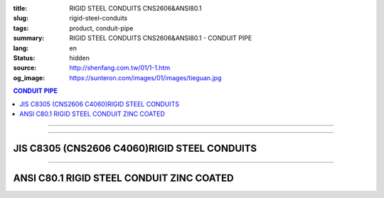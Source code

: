 :title: RIGID STEEL CONDUITS CNS2606&ANSI80.1
:slug: rigid-steel-conduits
:tags: product, conduit-pipe
:summary: RIGID STEEL CONDUITS CNS2606&ANSI80.1 - CONDUIT PIPE
:lang: en
:status: hidden
:source: http://shenfang.com.tw/01/1-1.htm
:og_image: https://sunteron.com/images/01/images/tieguan.jpg

.. contents:: CONDUIT PIPE

----

.. image:: {filename}/images/01/images/tieguan.jpg
   :name: http://shenfang.com.tw/01/images/鐵管.JPG
   :alt: product
   :class: img-fluid final-product-image-max-width

----

JIS C8305 (CNS2606 C4060)RIGID STEEL CONDUITS
+++++++++++++++++++++++++++++++++++++++++++++

.. raw:: html

  <table border="1" cellpadding="0" cellspacing="0" style="border-collapse: collapse" bordercolor="#111111" width="100%" id="AutoNumber8" height="229">
        <tbody><tr>
          <td width="14%" rowspan="2" height="58" bgcolor="#FFCCCC">
          <p style="margin-top: 0; margin-bottom: 0" align="center">
          <font size="2">Designation</font></p>
          <p style="margin-top: 0; margin-bottom: 0" align="center">
          <font size="2">(IN)</font></p></td>
          <td width="13%" height="36" bgcolor="#FFCCCC">
          <p style="margin-top: 0; margin-bottom: 0" align="center">
          <font size="2">Outside Diameter</font></p></td>
          <td width="15%" height="36" bgcolor="#FFCCCC">
          <p style="margin-top: 0; margin-bottom: 0" align="center">
          <font face="新細明體" size="2">Tolerance Outside Diameter</font></p></td>
          <td width="14%" height="36" bgcolor="#FFCCCC">
          <p style="margin-top: 0; margin-bottom: 0" align="center">
          <font face="新細明體" size="2">Thickness</font></p></td>
          <td width="14%" height="36" bgcolor="#FFCCCC">
          <p style="margin-top: 0; margin-bottom: 0" align="center">
          <font face="新細明體" size="2">Weight</font></p></td>
          <td width="30%" colspan="2" height="36" bgcolor="#FFCCCC">
          <p style="margin-top: 0; margin-bottom: 0" align="center">
          <font size="2">Effective Length of Threaded Part</font></p></td>
        </tr>
        <tr>
          <td width="14%" height="19" align="center" bgcolor="#FFCCCC">mm</td>
          <td width="14%" height="19" align="center" bgcolor="#FFCCCC">mm</td>
          <td width="14%" height="19" align="center" bgcolor="#FFCCCC">mm</td>
          <td width="14%" height="19" align="center" bgcolor="#FFCCCC">Kg/m</td>
          <td width="15%" height="19" align="center" bgcolor="#FFCCCC">Max</td>
          <td width="15%" height="19" align="center" bgcolor="#FFCCCC">Min</td>
        </tr>
        <tr>
          <td width="14%" height="20" align="center"><font size="2" face="Arial">
          1/2</font></td>
          <td width="14%" height="20" align="center"><font size="2" face="Arial">
          21.0</font></td>
          <td width="15%" height="20" align="center">          
  <font face="Arial" size="2">±0.3 </font>    
          </td>
          <td width="14%" height="20" align="center"><font size="2" face="Arial">
          2.3</font></td>
          <td width="14%" height="20" align="center"><font size="2" face="Arial">
          1.06</font></td>
          <td width="15%" height="20" align="center"><font size="2" face="Arial">
          19</font></td>
          <td width="15%" height="20" align="center"><font size="2" face="Arial">
          16</font></td>
        </tr>
        <tr>
          <td width="14%" height="20" align="center" bgcolor="#FFCCCC">
          <font size="2" face="Arial">3/4</font></td>
          <td width="14%" height="20" align="center" bgcolor="#FFCCCC">
          <font size="2" face="Arial">26.5</font></td>
          <td width="15%" height="20" align="center" bgcolor="#FFCCCC">          
  <font face="Arial" size="2">±0.3 </font>    
          </td>
          <td width="14%" height="20" align="center" bgcolor="#FFCCCC">
          <font size="2" face="Arial">2.3</font></td>
          <td width="14%" height="20" align="center" bgcolor="#FFCCCC">
          <font size="2" face="Arial">1.37</font></td>
          <td width="15%" height="20" align="center" bgcolor="#FFCCCC">
          <font size="2" face="Arial">22</font></td>
          <td width="15%" height="20" align="center" bgcolor="#FFCCCC">
          <font size="2" face="Arial">19</font></td>
        </tr>
        <tr>
          <td width="14%" height="21" align="center"><font size="2" face="Arial">1</font></td>
          <td width="14%" height="21" align="center"><font size="2" face="Arial">
          33.3</font></td>
          <td width="15%" height="21" align="center">          
  <font face="Arial" size="2">±0.3 </font>    
          </td>
          <td width="14%" height="21" align="center"><font size="2" face="Arial">
          2.5</font></td>
          <td width="14%" height="21" align="center"><font size="2" face="Arial">
          1.90</font></td>
          <td width="15%" height="21" align="center"><font size="2" face="Arial">
          25</font></td>
          <td width="15%" height="21" align="center"><font size="2" face="Arial">
          22</font></td>
        </tr>
        <tr>
          <td width="14%" height="21" align="center" bgcolor="#FFCCCC">
          <font size="2" face="Arial">1-1/4</font></td>
          <td width="14%" height="21" align="center" bgcolor="#FFCCCC">
          <font size="2" face="Arial">41.9</font></td>
          <td width="15%" height="21" align="center" bgcolor="#FFCCCC">          
  <font face="Arial" size="2">±0.3 </font>    
          </td>
          <td width="14%" height="21" align="center" bgcolor="#FFCCCC">
          <font size="2" face="Arial">2.5</font></td>
          <td width="14%" height="21" align="center" bgcolor="#FFCCCC">
          <font size="2" face="Arial">2.43</font></td>
          <td width="15%" height="21" align="center" bgcolor="#FFCCCC">
          <font size="2" face="Arial">28</font></td>
          <td width="15%" height="21" align="center" bgcolor="#FFCCCC">
          <font size="2" face="Arial">25</font></td>
        </tr>
        <tr>
          <td width="14%" height="21" align="center"><font size="2" face="Arial">
          1-1/2</font></td>
          <td width="14%" height="21" align="center"><font size="2" face="Arial">
          47.8</font></td>
          <td width="15%" height="21" align="center">          
  <font face="Arial" size="2">±0.3 </font>    
          </td>
          <td width="14%" height="21" align="center"><font size="2" face="Arial">
          2.5</font></td>
          <td width="14%" height="21" align="center"><font size="2" face="Arial">
          2.79</font></td>
          <td width="15%" height="21" align="center"><font size="2" face="Arial">
          28</font></td>
          <td width="15%" height="21" align="center"><font size="2" face="Arial">
          25</font></td>
        </tr>
        <tr>
          <td width="14%" height="21" align="center" bgcolor="#FFCCCC">
          <font size="2" face="Arial">2</font></td>
          <td width="14%" height="21" align="center" bgcolor="#FFCCCC">
          <font size="2" face="Arial">59.6</font></td>
          <td width="15%" height="21" align="center" bgcolor="#FFCCCC">          
  <font face="Arial" size="2">±0.3 </font>    
          </td>
          <td width="14%" height="21" align="center" bgcolor="#FFCCCC">
          <font size="2" face="Arial">2.8</font></td>
          <td width="14%" height="21" align="center" bgcolor="#FFCCCC">
          <font size="2" face="Arial">3.92</font></td>
          <td width="15%" height="21" align="center" bgcolor="#FFCCCC">
          <font size="2" face="Arial">32</font></td>
          <td width="15%" height="21" align="center" bgcolor="#FFCCCC">
          <font size="2" face="Arial">28</font></td>
        </tr>
        <tr>
          <td width="14%" height="21" align="center"><font size="2" face="Arial">
          2-1/2</font></td>
          <td width="14%" height="21" align="center"><font size="2" face="Arial">
          75.2</font></td>
          <td width="15%" height="21" align="center">          
  <font face="Arial" size="2">±0.3 </font>    
          </td>
          <td width="14%" height="21" align="center"><font size="2" face="Arial">
          2.8</font></td>
          <td width="14%" height="21" align="center"><font size="2" face="Arial">
          5.00</font></td>
          <td width="15%" height="21" align="center"><font size="2" face="Arial">
          36</font></td>
          <td width="15%" height="21" align="center"><font size="2" face="Arial">
          32</font></td>
        </tr>
        <tr>
          <td width="14%" height="21" align="center" bgcolor="#FFCCCC">
          <font size="2" face="Arial">3</font></td>
          <td width="14%" height="21" align="center" bgcolor="#FFCCCC">
          <font size="2" face="Arial">87.9</font></td>
          <td width="15%" height="21" align="center" bgcolor="#FFCCCC">          
  <font face="Arial" size="2">±0.3 </font>    
          </td>
          <td width="14%" height="21" align="center" bgcolor="#FFCCCC">
          <font size="2" face="Arial">2.8</font></td>
          <td width="14%" height="21" align="center" bgcolor="#FFCCCC">
          <font size="2" face="Arial">5.88</font></td>
          <td width="15%" height="21" align="center" bgcolor="#FFCCCC">
          <font size="2" face="Arial">40</font></td>
          <td width="15%" height="21" align="center" bgcolor="#FFCCCC">
          <font size="2" face="Arial">36</font></td>
        </tr>
        <tr>
          <td width="14%" height="21" align="center"><font size="2" face="Arial">4</font></td>
          <td width="14%" height="21" align="center"><font size="2" face="Arial">
          113.4</font></td>
          <td width="15%" height="21" align="center">          
  <font face="Arial" size="2">±0.4</font></td>
          <td width="14%" height="21" align="center"><font size="2" face="Arial">
          3.5</font></td>
          <td width="14%" height="21" align="center"><font size="2" face="Arial">
          9.48</font></td>
          <td width="15%" height="21" align="center"><font size="2" face="Arial">
          45</font></td>
          <td width="15%" height="21" align="center"><font size="2" face="Arial">
          39</font></td>
        </tr>
      </tbody></table>

----

ANSI C80.1 RIGID STEEL CONDUIT ZINC COATED
++++++++++++++++++++++++++++++++++++++++++

.. raw:: html

  <table style="border-collapse: collapse;" border="1" width="100%" cellspacing="0" cellpadding="0">
  	<tbody>
  		<tr>
  			<td bgcolor="#FFCCCC" width="16%" height="51">
  				<p style="margin-top: 0; margin-bottom: 0;" align="center"><span style="font-size: small;"> Designation</span></p>
  				<p style="margin-top: 0; margin-bottom: 0;" align="center"><span style="font-size: small;"> (IN)</span></p>
  			</td>
  			<td bgcolor="#FFCCCC" width="16%" height="51">
  				<p style="margin-top: 0; margin-bottom: 0;" align="center"><span style="font-size: small;"> NominSL inside </span></p>
  				<p style="margin-top: 0; margin-bottom: 0;" align="center"><span style="font-size: small;"> diameter</span></p>
  			</td>
  			<td bgcolor="#FFCCCC" width="16%" height="51">
  				<p style="margin-top: 0; margin-bottom: 0;" align="center"><span style="font-size: small;"> Outside Diameter</span></p>
  			</td>
  			<td bgcolor="#FFCCCC" width="15%" height="51">
  				<p style="margin-top: 0; margin-bottom: 0;" align="center"><span style="font-size: small;"> NominSL WaiLB Thickness</span></p>
  			</td>
  			<td bgcolor="#FFCCCC" width="20%" height="51">
  				<p style="margin-top: 0; margin-bottom: 0;" align="center"><span style="font-size: small;"> Length Without Coupling</span></p>
  				<p style="margin-top: 0; margin-bottom: 0;" align="center"><span style="font-size: small;"> (meters)</span></p>
  			</td>
  			<td bgcolor="#FFCCCC" width="17%" height="51">
  				<p style="margin-top: 0; margin-bottom: 0;" align="center"><span style="font-size: small;">Min Weigh of Ten Unit Lengths With Coupling (kg)</span></p>
  			</td>
  		</tr>
  		<tr>
  			<td align="center" width="16%" height="21"><span style="font-family: Arial; font-size: small;">1/2</span></td>
  			<td align="center" width="16%" height="21"><span style="font-family: Arial; font-size: small;"> 16.1</span></td>
  			<td align="center" width="16%" height="21"><span style="font-family: Arial; font-size: small;"> 21.3</span></td>
  			<td align="center" width="15%" height="21"><span style="font-family: Arial; font-size: small;"> 2.64</span></td>
  			<td align="center" width="20%" height="21"><span style="font-family: Arial; font-size: small;">4</span></td>
  			<td align="center" width="17%" height="21"><span style="font-family: Arial; font-size: small;"> 47.64</span></td>
  		</tr>
  		<tr>
  			<td align="center" bgcolor="#FFCCCC" width="16%" height="21"><span style="font-family: Arial; font-size: small;">3/4</span></td>
  			<td align="center" bgcolor="#FFCCCC" width="16%" height="21"><span style="font-family: Arial; font-size: small;">21.2</span></td>
  			<td align="center" bgcolor="#FFCCCC" width="16%" height="21"><span style="font-family: Arial; font-size: small;">26.7</span></td>
  			<td align="center" bgcolor="#FFCCCC" width="15%" height="21"><span style="font-family: Arial; font-size: small;">2.72</span></td>
  			<td align="center" bgcolor="#FFCCCC" width="20%" height="21"><span style="font-family: Arial; font-size: small;">4</span></td>
  			<td align="center" bgcolor="#FFCCCC" width="17%" height="21"><span style="font-family: Arial; font-size: small;">64.84</span></td>
  		</tr>
  		<tr>
  			<td align="center" width="16%" height="21"><span style="font-family: Arial; font-size: small;">1</span></td>
  			<td align="center" width="16%" height="21"><span style="font-family: Arial; font-size: small;"> 27.0</span></td>
  			<td align="center" width="16%" height="21"><span style="font-family: Arial; font-size: small;"> 33.4</span></td>
  			<td align="center" width="15%" height="21"><span style="font-family: Arial; font-size: small;"> 3.20</span></td>
  			<td align="center" width="20%" height="21"><span style="font-family: Arial; font-size: small;">4</span></td>
  			<td align="center" width="17%" height="21"><span style="font-family: Arial; font-size: small;"> 98.16</span></td>
  		</tr>
  		<tr>
  			<td align="center" bgcolor="#FFCCCC" width="16%" height="21"><span style="font-family: Arial; font-size: small;">1-1/4</span></td>
  			<td align="center" bgcolor="#FFCCCC" width="16%" height="21"><span style="font-family: Arial; font-size: small;">35.4</span></td>
  			<td align="center" bgcolor="#FFCCCC" width="16%" height="21"><span style="font-family: Arial; font-size: small;">42.2</span></td>
  			<td align="center" bgcolor="#FFCCCC" width="15%" height="21"><span style="font-family: Arial; font-size: small;">3.38</span></td>
  			<td align="center" bgcolor="#FFCCCC" width="20%" height="21"><span style="font-family: Arial; font-size: small;">4</span></td>
  			<td align="center" bgcolor="#FFCCCC" width="17%" height="21"><span style="font-family: Arial; font-size: small;">127.96</span></td>
  		</tr>
  		<tr>
  			<td align="center" width="16%" height="21"><span style="font-family: Arial; font-size: small;">1-1/2</span></td>
  			<td align="center" width="16%" height="21"><span style="font-family: Arial; font-size: small;"> 41.2</span></td>
  			<td align="center" width="16%" height="21"><span style="font-family: Arial; font-size: small;"> 48.3</span></td>
  			<td align="center" width="15%" height="21"><span style="font-family: Arial; font-size: small;"> 3.51</span></td>
  			<td align="center" width="20%" height="21"><span style="font-family: Arial; font-size: small;">4</span></td>
  			<td align="center" width="17%" height="21"><span style="font-family: Arial; font-size: small;"> 153.56</span></td>
  		</tr>
  		<tr>
  			<td align="center" bgcolor="#FFCCCC" width="16%" height="21"><span style="font-family: Arial; font-size: small;">2</span></td>
  			<td align="center" bgcolor="#FFCCCC" width="16%" height="21"><span style="font-family: Arial; font-size: small;">52.9</span></td>
  			<td align="center" bgcolor="#FFCCCC" width="16%" height="21"><span style="font-family: Arial; font-size: small;">60.3</span></td>
  			<td align="center" bgcolor="#FFCCCC" width="15%" height="21"><span style="font-family: Arial; font-size: small;">3.71</span></td>
  			<td align="center" bgcolor="#FFCCCC" width="20%" height="21"><span style="font-family: Arial; font-size: small;">4</span></td>
  			<td align="center" bgcolor="#FFCCCC" width="17%" height="21"><span style="font-family: Arial; font-size: small;">209.60</span></td>
  		</tr>
  		<tr>
  			<td align="center" width="16%" height="21"><span style="font-family: Arial; font-size: small;">2-1/2</span></td>
  			<td align="center" width="16%" height="21"><span style="font-family: Arial; font-size: small;"> 63.2</span></td>
  			<td align="center" width="16%" height="21"><span style="font-family: Arial; font-size: small;"> 73.0</span></td>
  			<td align="center" width="15%" height="21"><span style="font-family: Arial; font-size: small;"> 4.90</span></td>
  			<td align="center" width="20%" height="21"><span style="font-family: Arial; font-size: small;">4</span></td>
  			<td align="center" width="17%" height="21"><span style="font-family: Arial; font-size: small;"> 337.56</span></td>
  		</tr>
  		<tr>
  			<td align="center" bgcolor="#FFCCCC" width="16%" height="21"><span style="font-family: Arial; font-size: small;">3</span></td>
  			<td align="center" bgcolor="#FFCCCC" width="16%" height="21"><span style="font-family: Arial; font-size: small;">78.5</span></td>
  			<td align="center" bgcolor="#FFCCCC" width="16%" height="21"><span style="font-family: Arial; font-size: small;">88.9</span></td>
  			<td align="center" bgcolor="#FFCCCC" width="15%" height="21"><span style="font-family: Arial; font-size: small;">5.21</span></td>
  			<td align="center" bgcolor="#FFCCCC" width="20%" height="21"><span style="font-family: Arial; font-size: small;">4</span></td>
  			<td align="center" bgcolor="#FFCCCC" width="17%" height="21"><span style="font-family: Arial; font-size: small;">425.08</span></td>
  		</tr>
  		<tr>
  			<td align="center" width="16%" height="21"><span style="font-family: Arial; font-size: small;">4</span></td>
  			<td align="center" width="16%" height="21"><span style="font-family: Arial; font-size: small;"> 102.9</span></td>
  			<td align="center" width="16%" height="21"><span style="font-family: Arial; font-size: small;"> 114.3</span></td>
  			<td align="center" width="15%" height="21"><span style="font-family: Arial; font-size: small;"> 5.72</span></td>
  			<td align="center" width="20%" height="21"><span style="font-family: Arial; font-size: small;">4</span></td>
  			<td align="center" width="17%" height="21"><span style="font-family: Arial; font-size: small;"> 595.32</span></td>
  		</tr>
  		<tr>
  			<td align="center" bgcolor="#FFCCCC" width="16%" height="22"><span style="font-family: Arial; font-size: small;">5</span></td>
  			<td align="center" bgcolor="#FFCCCC" width="16%" height="22"><span style="font-family: Arial; font-size: small;">128.9</span></td>
  			<td align="center" bgcolor="#FFCCCC" width="16%" height="22"><span style="font-family: Arial; font-size: small;">141.3</span></td>
  			<td align="center" bgcolor="#FFCCCC" width="15%" height="22"><span style="font-family: Arial; font-size: small;">6.22</span></td>
  			<td align="center" bgcolor="#FFCCCC" width="20%" height="22"><span style="font-family: Arial; font-size: small;">4</span></td>
  			<td align="center" bgcolor="#FFCCCC" width="17%" height="22"><span style="font-family: Arial; font-size: small;">785.88</span></td>
  		</tr>
  		<tr>
  			<td align="center" width="16%" height="22"><span style="font-family: Arial; font-size: small;">6</span></td>
  			<td align="center" width="16%" height="22"><span style="font-family: Arial; font-size: small;"> 154.8</span></td>
  			<td align="center" width="16%" height="22"><span style="font-family: Arial; font-size: small;"> 168.3</span></td>
  			<td align="center" width="15%" height="22"><span style="font-family: Arial; font-size: small;"> 6.76</span></td>
  			<td align="center" width="20%" height="22"><span style="font-family: Arial; font-size: small;">4</span></td>
  			<td align="center" width="17%" height="22"><span style="font-family: Arial; font-size: small;"> 1062.64</span></td>
  		</tr>
  	</tbody>
  </table>
